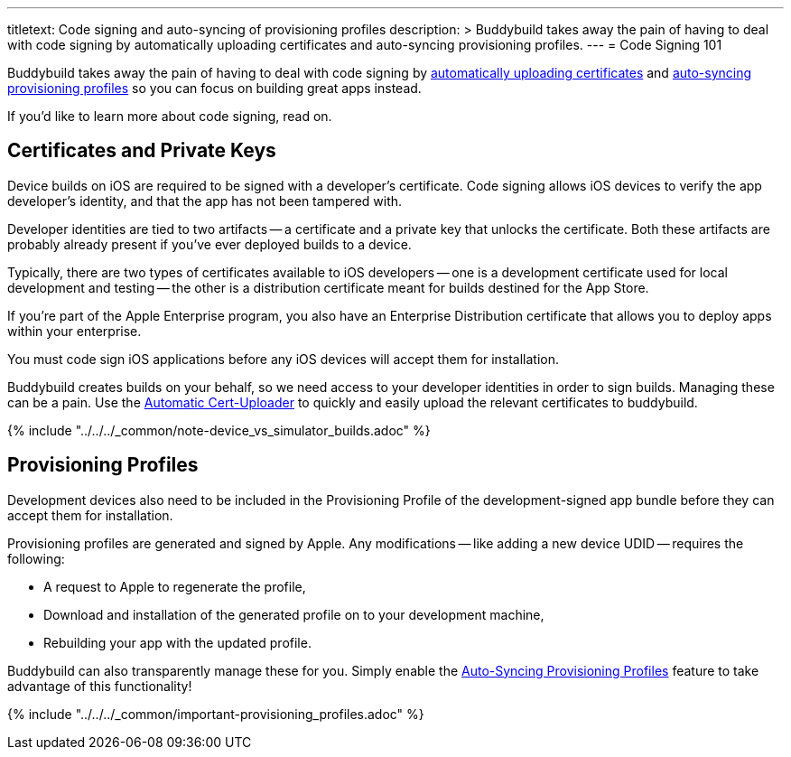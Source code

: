 ---
titletext: Code signing and auto-syncing of provisioning profiles
description: >
  Buddybuild takes away the pain of having to deal with code signing by
  automatically uploading certificates and auto-syncing provisioning profiles.
---
= Code Signing 101

Buddybuild takes away the pain of having to deal with code signing by
link:../../../quickstart/ios/invite_testers.adoc[automatically uploading
certificates] and
link:../../../quickstart/ios/apple_developer_portal_sync.adoc[auto-syncing
provisioning profiles] so you can focus on building great apps instead.

If you'd like to learn more about code signing, read on.

== Certificates and Private Keys

Device builds on iOS are required to be signed with a developer's
certificate. Code signing allows iOS devices to verify the app
developer's identity, and that the app has not been tampered with.

Developer identities are tied to two artifacts -- a certificate and a
private key that unlocks the certificate. Both these artifacts are
probably already present if you've ever deployed builds to a device.

Typically, there are two types of certificates available to iOS
developers -- one is a development certificate used for local development
and testing -- the other is a distribution certificate meant for builds
destined for the App Store.

If you're part of the Apple Enterprise program, you also have an
Enterprise Distribution certificate that allows you to deploy apps
within your enterprise.

You must code sign iOS applications before any iOS devices will accept
them for installation.

Buddybuild creates builds on your behalf, so we need access to your
developer identities in order to sign builds. Managing these can be a
pain. Use the link:../../../quickstart/ios/invite_testers.adoc[Automatic
Cert-Uploader] to quickly and easily upload the relevant certificates to
buddybuild.

{% include "../../../_common/note-device_vs_simulator_builds.adoc" %}


== Provisioning Profiles

Development devices also need to be included in the Provisioning Profile
of the development-signed app bundle before they can accept them for
installation.

Provisioning profiles are generated and signed by Apple. Any
modifications -- like adding a new device UDID -- requires the
following:

- A request to Apple to regenerate the profile,
- Download and installation of the generated profile on to your
  development machine,
- Rebuilding your app with the updated profile.

Buddybuild can also transparently manage these for you. Simply enable
the
link:../../../quickstart/ios/apple_developer_portal_sync.adoc[Auto-Syncing
Provisioning Profiles] feature to take advantage of this functionality!

{% include "../../../_common/important-provisioning_profiles.adoc" %}
